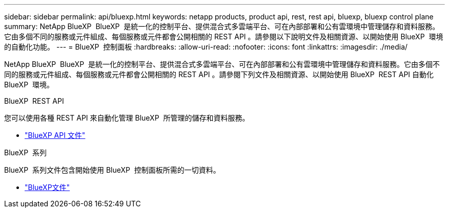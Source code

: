 ---
sidebar: sidebar 
permalink: api/bluexp.html 
keywords: netapp products, product api, rest, rest api, bluexp, bluexp control plane 
summary: NetApp BlueXP  BlueXP  是統一化的控制平台、提供混合式多雲端平台、可在內部部署和公有雲環境中管理儲存和資料服務。它由多個不同的服務或元件組成、每個服務或元件都會公開相關的 REST API 。請參閱以下說明文件及相關資源、以開始使用 BlueXP  環境的自動化功能。 
---
= BlueXP  控制面板
:hardbreaks:
:allow-uri-read: 
:nofooter: 
:icons: font
:linkattrs: 
:imagesdir: ./media/


[role="lead"]
NetApp BlueXP  BlueXP  是統一化的控制平台、提供混合式多雲端平台、可在內部部署和公有雲環境中管理儲存和資料服務。它由多個不同的服務或元件組成、每個服務或元件都會公開相關的 REST API 。請參閱下列文件及相關資源、以開始使用 BlueXP  REST API 自動化 BlueXP  環境。

.BlueXP  REST API
您可以使用各種 REST API 來自動化管理 BlueXP  所管理的儲存和資料服務。

* https://docs.netapp.com/us-en/bluexp-automation/["BlueXP API 文件"^]


.BlueXP  系列
BlueXP  系列文件包含開始使用 BlueXP  控制面板所需的一切資料。

* https://docs.netapp.com/us-en/bluexp-family/["BlueXP文件"^]

